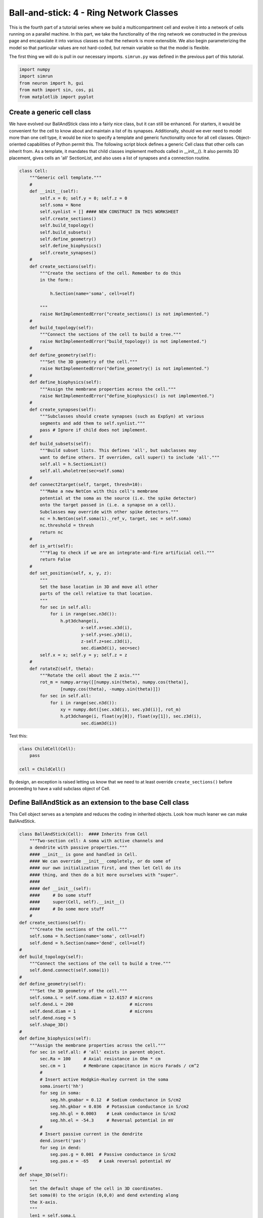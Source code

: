 Ball-and-stick: 4 - Ring Network Classes
========================================

This is the fourth part of a tutorial series where we build a multicompartment cell and evolve it into a network of cells running on a parallel machine. In this part, we take the functionality of the ring network we constructed in the previous page and encapsulate it into various classes so that the network is more extensible. We also begin parameterizing the model so that particular values are not hard-coded, but remain variable so that the model is flexible.

The first thing we will do is pull in our necessary imports. ``simrun.py`` was defined in the previous part of this tutorial.

.. code-block:: python

    import numpy
    import simrun
    from neuron import h, gui
    from math import sin, cos, pi
    from matplotlib import pyplot

Create a generic cell class
---------------------------

We have evolved our BallAndStick class into a fairly nice class, but it can still be enhanced. For starters, it would be convenient for the cell to know about and maintain a list of its synapses. Additionally, should we ever need to model more than one cell type, it would be nice to specify a template and generic functionality once for all cell classes. Object-oriented capabilities of Python permit this. The following script block defines a generic Cell class that other cells can inherit from. As a template, it mandates that child classes implement methods called in \_\_init\_\_(). It also permits 3D placement, gives cells an 'all' SectionList, and also uses a list of synapses and a connection routine.

.. code-block:: python

    class Cell:
        """Generic cell template."""
        #
        def __init__(self):
            self.x = 0; self.y = 0; self.z = 0
            self.soma = None
            self.synlist = [] #### NEW CONSTRUCT IN THIS WORKSHEET
            self.create_sections()
            self.build_topology()
            self.build_subsets()
            self.define_geometry()
            self.define_biophysics()
            self.create_synapses()
        #    
        def create_sections(self):
            """Create the sections of the cell. Remember to do this
            in the form::
                
                h.Section(name='soma', cell=self)
                
            """
            raise NotImplementedError("create_sections() is not implemented.")
        #    
        def build_topology(self):
            """Connect the sections of the cell to build a tree."""
            raise NotImplementedError("build_topology() is not implemented.")
        #    
        def define_geometry(self):
            """Set the 3D geometry of the cell."""
            raise NotImplementedError("define_geometry() is not implemented.")
        #
        def define_biophysics(self):
            """Assign the membrane properties across the cell."""
            raise NotImplementedError("define_biophysics() is not implemented.")
        #   
        def create_synapses(self):
            """Subclasses should create synapses (such as ExpSyn) at various
            segments and add them to self.synlist."""
            pass # Ignore if child does not implement.
        #   
        def build_subsets(self):
            """Build subset lists. This defines 'all', but subclasses may
            want to define others. If overriden, call super() to include 'all'."""
            self.all = h.SectionList()
            self.all.wholetree(sec=self.soma)
        #   
        def connect2target(self, target, thresh=10):
            """Make a new NetCon with this cell's membrane
            potential at the soma as the source (i.e. the spike detector)
            onto the target passed in (i.e. a synapse on a cell).
            Subclasses may override with other spike detectors."""
            nc = h.NetCon(self.soma(1)._ref_v, target, sec = self.soma)
            nc.threshold = thresh
            return nc
        #
        def is_art(self):
            """Flag to check if we are an integrate-and-fire artificial cell."""
            return False
        #    
        def set_position(self, x, y, z):
            """
            Set the base location in 3D and move all other
            parts of the cell relative to that location.
            """
            for sec in self.all:
                for i in range(sec.n3d()):
                    h.pt3dchange(i, 
                            x-self.x+sec.x3d(i), 
                            y-self.y+sec.y3d(i), 
                            z-self.z+sec.z3d(i), 
                            sec.diam3d(i), sec=sec)
            self.x = x; self.y = y; self.z = z
        #
        def rotateZ(self, theta):
            """Rotate the cell about the Z axis."""
            rot_m = numpy.array([[numpy.sin(theta), numpy.cos(theta)], 
                    [numpy.cos(theta), -numpy.sin(theta)]])
            for sec in self.all:
                for i in range(sec.n3d()):
                    xy = numpy.dot([sec.x3d(i), sec.y3d(i)], rot_m)
                    h.pt3dchange(i, float(xy[0]), float(xy[1]), sec.z3d(i), 
                            sec.diam3d(i))

Test this:

.. code-block:: python

    class ChildCell(Cell):
        pass
    
    cell = ChildCell()



By design, an exception is raised letting us know that we need to at least override ``create_sections()`` before proceeding to have a valid subclass object of Cell.

Define BallAndStick as an extension to the base Cell class
----------------------------------------------------------

This Cell object serves as a template and reduces the coding in inherited objects. Look how much leaner we can make BallAndStick.

.. code-block:: python

    class BallAndStick(Cell):  #### Inherits from Cell
        """Two-section cell: A soma with active channels and
        a dendrite with passive properties."""        
        #### __init__ is gone and handled in Cell. 
        #### We can override __init__ completely, or do some of 
        #### our own initialization first, and then let Cell do its 
        #### thing, and then do a bit more ourselves with "super".
        #### 
        #### def __init__(self):
        ####     # Do some stuff
        ####     super(Cell, self).__init__()
        ####     # Do some more stuff                 
        #
    def create_sections(self):
        """Create the sections of the cell."""
        self.soma = h.Section(name='soma', cell=self)
        self.dend = h.Section(name='dend', cell=self)
    #    
    def build_topology(self):
        """Connect the sections of the cell to build a tree."""
        self.dend.connect(self.soma(1))
    #    
    def define_geometry(self):
        """Set the 3D geometry of the cell."""
        self.soma.L = self.soma.diam = 12.6157 # microns
        self.dend.L = 200                      # microns
        self.dend.diam = 1                     # microns
        self.dend.nseg = 5
        self.shape_3D()
    #
    def define_biophysics(self):
        """Assign the membrane properties across the cell."""
        for sec in self.all: # 'all' exists in parent object.
            sec.Ra = 100     # Axial resistance in Ohm * cm
            sec.cm = 1       # Membrane capacitance in micro Farads / cm^2
            #
            # Insert active Hodgkin-Huxley current in the soma
            soma.insert('hh')
            for seg in soma:
                seg.hh.gnabar = 0.12  # Sodium conductance in S/cm2
                seg.hh.gkbar = 0.036  # Potassium conductance in S/cm2
                seg.hh.gl = 0.0003    # Leak conductance in S/cm2
                seg.hh.el = -54.3     # Reversal potential in mV
            #    
            # Insert passive current in the dendrite
            dend.insert('pas')
            for seg in dend:
                seg.pas.g = 0.001  # Passive conductance in S/cm2
                seg.pas.e = -65    # Leak reversal potential mV 
    #
    def shape_3D(self):
        """
        Set the default shape of the cell in 3D coordinates.
        Set soma(0) to the origin (0,0,0) and dend extending along
        the X-axis.
        """
        len1 = self.soma.L
        h.pt3dclear(sec=self.soma)
        h.pt3dadd(0, 0, 0, self.soma.diam, sec=self.soma)
        h.pt3dadd(len1, 0, 0, self.soma.diam, sec=self.soma)
        #
        len2 = self.dend.L
        h.pt3dclear(sec=self.dend)
        h.pt3dadd(len1, 0, 0, self.dend.diam, sec=self.dend)
        h.pt3dadd(len1 + len2, 0, 0, self.dend.diam, sec=self.dend)
    #    
    #### build_subsets, rotateZ, and set_location are now in cell object. ####
    #
    #### NEW STUFF ####
    #
    def create_synapses(self):
        """Add an exponentially decaying synapse in the middle
        of the dendrite. Set its tau to 2ms, and append this
        synapse to the synlist of the cell."""
        syn = h.ExpSyn(self.dend(0.5))
        syn.tau = 2
        self.synlist.append(syn) # synlist is defined in Cell



Make a Ring class
-----------------

Encapsulating code into discrete objects is not only conceptually useful for code management, but as we know with cell objects, it lets us make several instances of the object for use in a network. Thinking ahead, we may very well need several networks -- each network configured differently. This allows scripting of several simulations *en* *masse*, either in a *for* loop that sequentially processes the networks, or it can be used with NEURON's :meth:`subworlds <ParallelContext.subworlds>` architecture in a parallel context.

.. code-block:: python

    class Ring:
        """A network of *N* ball-and-stick cells where cell n makes an 
        excitatory synapse onto cell n + 1 and the last, Nth cell in the 
        network projects to the first cell.
        """        
        def __init__(self, N=5, stim_w=0.004, stim_number=1, 
                syn_w=0.01, syn_delay=5):
            """
            :param N: Number of cells.
            :param stim_w: Weight of the stimulus
            :param stim_number: Number of spikes in the stimulus
            :param syn_w: Synaptic weight
            :param syn_delay: Delay of the synapse
            """
            self._N = N              # Total number of cells in the net
            self.cells = []          # Cells in the net
            self.nclist = []         # NetCon list
            self.stim = None         # Stimulator
            self.stim_w = stim_w     # Weight of stim
            self.stim_number = stim_number  # Number of stim spikes
            self.syn_w = syn_w       # Synaptic weight
            self.syn_delay = syn_delay  # Synaptic delay
            self.t_vec = h.Vector()   # Spike time of all cells
            self.id_vec = h.Vector()  # Ids of spike times            
            self.set_numcells(N)  # Actually build the net.
        #
        def set_numcells(self, N, radius=50):
            """Create, layout, and connect N cells."""
            self._N = N
            self.create_cells(N)
            self.connect_cells()
            self.connect_stim()
        #   
        def create_cells(self, N):
            """Create and layout N cells in the network."""
            self.cells = []
            r = 50 # Radius of cell locations from origin (0,0,0) in microns
            N = self._N
            for i in range(N):
                cell = BallAndStick()
                # When cells are created, the soma location is at (0,0,0) and
                # the dendrite extends along the X-axis.
                # First, at the origin, rotate about Z.
                cell.rotateZ(i * 2 * pi / N)                
                # Then reposition
                x_loc = cos(i * 2 * pi / N) * r
                y_loc = sin(i * 2 * pi / N) * r
                cell.set_position(x_loc, y_loc, 0)                
                self.cells.append(cell)
        #
        def connect_cells(self):
            """Connect cell n to cell n + 1."""
            self.nclist = []
            self.spike_times = []
            N = self._N
            for i in range(N):
                src = self.cells[i]
                tgt_syn = self.cells[(i+1)%N].synlist[0]
                nc = src.connect2target(tgt_syn)
                nc.weight[0] = self.syn_w
                nc.delay = self.syn_delay
                spike_times = h.Vector()
                nc.record(spike_times)
                self.nclist.append(nc)
                self.spike_times.append(spike_times)
        #       
        def connect_stim(self):
            """Connect a spiking generator to the first cell to get
            the network going."""
            self.stim = h.NetStim()
            self.stim.number = self.stim_number
            self.stim.start = 9
            self.ncstim = h.NetCon(self.stim, self.cells[0].synlist[0])
            self.ncstim.delay = 1
            self.ncstim.weight[0] = self.stim_w # NetCon weight is a vector.

Test the network
----------------

Let's make a ring object, render it, and run a simulation.

.. code-block:: python

    ring = Ring()

.. code-block:: python

    shape_window = h.PlotShape()
    shape_window.exec_menu('Show Diam')

.. image:: images/ballstick9.png
    :align: center

.. code-block:: python

    soma_v_vec, dend_v_vec, t_vec = simrun.set_recording_vectors(ring.cells[0])
    simrun.simulate(tstop=100)
    simrun.show_output(soma_v_vec, dend_v_vec, t_vec) 
    pyplot.show()

.. image:: images/ballstick14.png
    :align: center

Let's see a spike plot.

.. code-block:: python

    pyplot.figure()
    spikes = ring.spike_times
    for i, spike_times in enumerate(spikes):
        pyplot.vlines(spike_times, i + 0.5, i + 1.5)
    pyplot.show()

.. image:: images/ballstick15.png
    :align: center

Run a few networks
------------------

Let's run other instances of the net. The code below keeps the variable spikes from our default run, but replaces the net with a new instance with arguments that we pass in, drawing a second set of spikes in red.

.. code-block:: python

    ring = Ring(syn_w=.005) # Try different weights, for example.
    simrun.simulate(tstop=100)
    spikes2 = ring.spike_times
    pyplot.figure()
    for i, spike_times in enumerate(spikes):
        pyplot.vlines(spike_times, i + 0.5, i + 1.5, color='black')
    for i, spike_times in enumerate(spikes2):
        pyplot.vlines(spike_times, i + 0.5, i + 1.5, color='red')
    pyplot.show()

.. image:: images/ballstick16.png
    :align: center

In both simulations, the first spike occurs at 12.625 ms. After that, the red spikes lag the black ones by steadily increasing amounts.

This concludes this part of the tutorial. The next part translates this serial implementation into a parallel model.

Here we specify different labels for the two sets of spikes because if a label was reused (or both were omitted), then the first raster would be replaced with the second.

